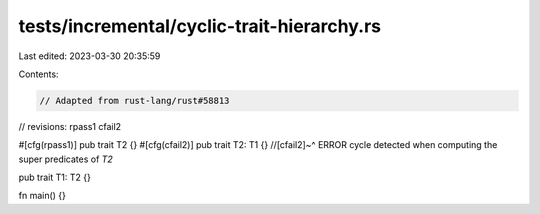 tests/incremental/cyclic-trait-hierarchy.rs
===========================================

Last edited: 2023-03-30 20:35:59

Contents:

.. code-block:: rs

    // Adapted from rust-lang/rust#58813

// revisions: rpass1 cfail2

#[cfg(rpass1)]
pub trait T2 {}
#[cfg(cfail2)]
pub trait T2: T1 {}
//[cfail2]~^ ERROR cycle detected when computing the super predicates of `T2`

pub trait T1: T2 {}

fn main() {}


